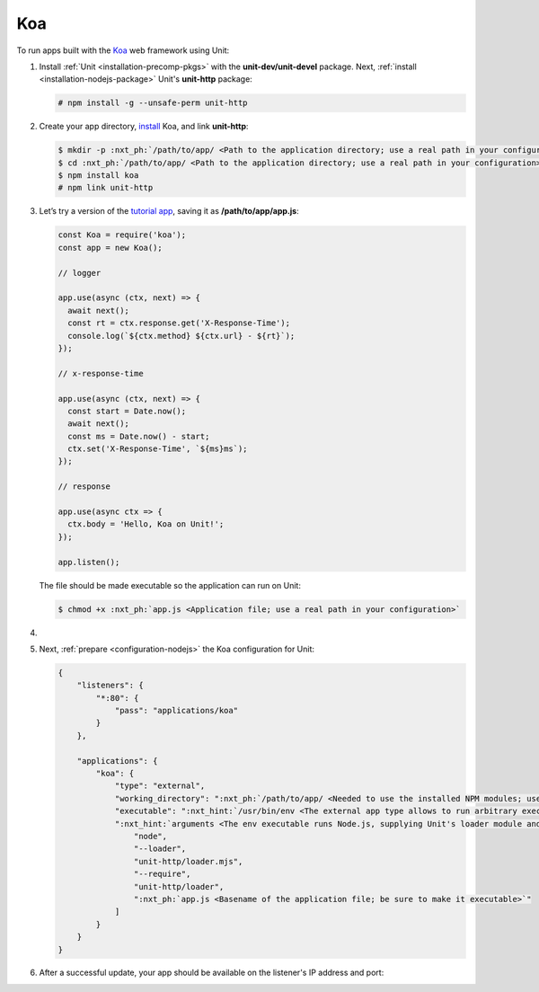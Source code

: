 .. |app| replace:: Koa
.. |mod| replace:: Node.js

###
Koa
###

To run apps built with the `Koa <https://koajs.com>`_ web framework using Unit:

#. Install :ref:`Unit <installation-precomp-pkgs>` with the
   **unit-dev/unit-devel** package.  Next, :ref:`install
   <installation-nodejs-package>` Unit's **unit-http** package:

   .. code-block:: console

      # npm install -g --unsafe-perm unit-http

#. Create your app directory, `install <https://koajs.com/#introduction>`_
   |app|, and link **unit-http**:

   .. code-block:: console

      $ mkdir -p :nxt_ph:`/path/to/app/ <Path to the application directory; use a real path in your configuration>`
      $ cd :nxt_ph:`/path/to/app/ <Path to the application directory; use a real path in your configuration>`
      $ npm install koa
      # npm link unit-http

#. Let’s try a version of the `tutorial app
   <https://koajs.com/#application>`__, saving it as
   **/path/to/app/app.js**:

   .. code-block:: javascript

      const Koa = require('koa');
      const app = new Koa();

      // logger

      app.use(async (ctx, next) => {
        await next();
        const rt = ctx.response.get('X-Response-Time');
        console.log(`${ctx.method} ${ctx.url} - ${rt}`);
      });

      // x-response-time

      app.use(async (ctx, next) => {
        const start = Date.now();
        await next();
        const ms = Date.now() - start;
        ctx.set('X-Response-Time', `${ms}ms`);
      });

      // response

      app.use(async ctx => {
        ctx.body = 'Hello, Koa on Unit!';
      });

      app.listen();

   The file should be made executable so the application can run on Unit:

   .. code-block:: console

      $ chmod +x :nxt_ph:`app.js <Application file; use a real path in your configuration>`

#. .. include:: ../include/howto_change_ownership.rst

#. Next, :ref:`prepare <configuration-nodejs>` the |app| configuration for
   Unit:

   .. code-block:: json

      {
          "listeners": {
              "*:80": {
                  "pass": "applications/koa"
              }
          },

          "applications": {
              "koa": {
                  "type": "external",
                  "working_directory": ":nxt_ph:`/path/to/app/ <Needed to use the installed NPM modules; use a real path in your configuration>`",
                  "executable": ":nxt_hint:`/usr/bin/env <The external app type allows to run arbitrary executables, provided they establish communication with Unit>`",
                  ":nxt_hint:`arguments <The env executable runs Node.js, supplying Unit's loader module and your app code as arguments>`": [
                      "node",
                      "--loader",
                      "unit-http/loader.mjs",
                      "--require",
                      "unit-http/loader",
                      ":nxt_ph:`app.js <Basename of the application file; be sure to make it executable>`"
                  ]
              }
          }
      }

#. .. include:: ../include/howto_upload_config.rst

   After a successful update, your app should be available on the listener's IP
   address and port:

   .. subs-code-block:: console

      $ curl http://localhost -v

            *   Trying 127.0.0.1:80...
            * TCP_NODELAY set
            * Connected to localhost (127.0.0.1) port 80 (#0)
            > GET / HTTP/1.1
            > Host: localhost
            > User-Agent: curl/7.68.0
            > Accept: */*
            >
            * Mark bundle as not supporting multiuse
            < HTTP/1.1 200 OK
            < Content-Type: text/plain; charset=utf-8
            < Content-Length: 11
            < X-Response-Time: 0ms
            < Server: Unit/|version|

            Hello, Koa on Unit!

